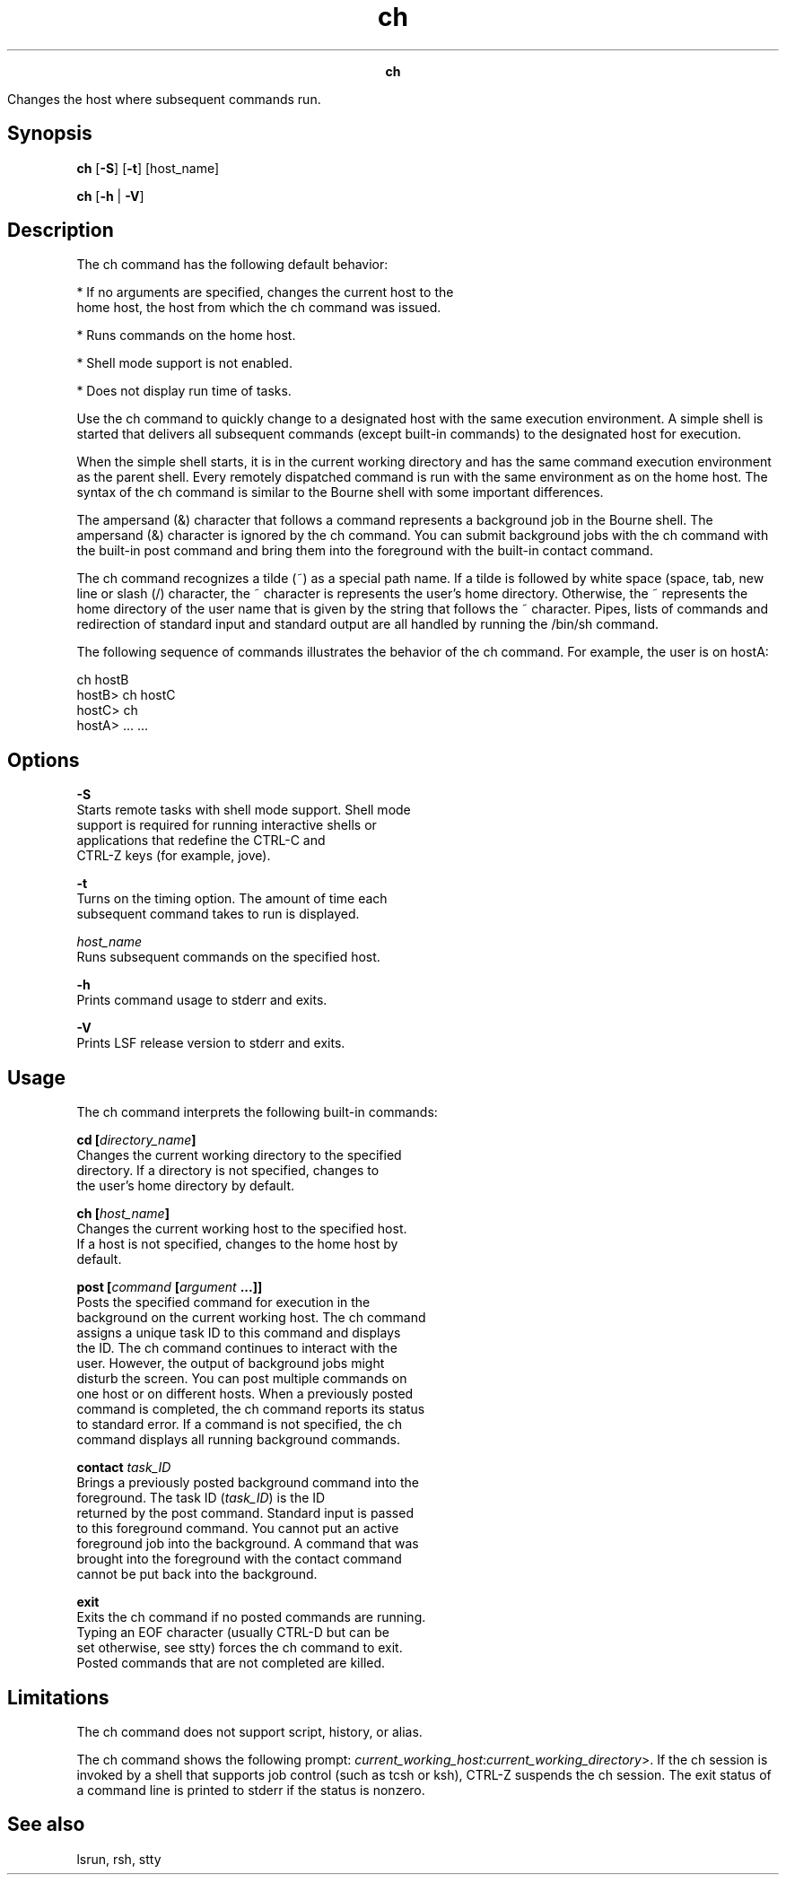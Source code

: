 
.ad l

.TH ch 1 "July 2021" "" ""
.ll 72

.ce 1000
\fBch\fR
.ce 0

.sp 2
Changes the host where subsequent commands run.
.sp 2

.SH Synopsis

.sp 2
\fBch\fR [\fB-S\fR] [\fB-t\fR] [host_name]
.sp 2
\fBch\fR [\fB-h\fR | \fB-V\fR]
.SH Description

.sp 2
The ch command has the following default behavior:
.sp 2
*  If no arguments are specified, changes the current host to the
   home host, the host from which the ch command was issued.
.sp 2
*  Runs commands on the home host.
.sp 2
*  Shell mode support is not enabled.
.sp 2
*  Does not display run time of tasks.
.sp 2
Use the ch command to quickly change to a designated host with
the same execution environment. A simple shell is started that
delivers all subsequent commands (except built-in commands) to
the designated host for execution.
.sp 2
When the simple shell starts, it is in the current working
directory and has the same command execution environment as the
parent shell. Every remotely dispatched command is run with the
same environment as on the home host. The syntax of the ch
command is similar to the Bourne shell with some important
differences.
.sp 2
The ampersand (\fR&\fR) character that follows a command
represents a background job in the Bourne shell. The ampersand
(\fR&\fR) character is ignored by the ch command. You can submit
background jobs with the ch command with the built-in post
command and bring them into the foreground with the built-in
contact command.
.sp 2
The ch command recognizes a tilde (\fR~\fR) as a special path
name. If a tilde is followed by white space (space, tab, new line
or slash (\fR/\fR) character, the \fR~\fR character is represents
the user’s home directory. Otherwise, the \fR~\fR represents the
home directory of the user name that is given by the string that
follows the \fR~\fR character. Pipes, lists of commands and
redirection of standard input and standard output are all handled
by running the /bin/sh command.
.sp 2
The following sequence of commands illustrates the behavior of
the ch command. For example, the user is on \fRhostA\fR:
.sp 2
ch hostB
.br
hostB> ch hostC
.br
hostC> ch
.br
hostA> ... ...
.br

.SH Options

.sp 2
\fB-S\fR
.br
         Starts remote tasks with shell mode support. Shell mode
         support is required for running interactive shells or
         applications that redefine the \fRCTRL-C\fR and
         \fRCTRL-Z\fR keys (for example, jove).
.sp 2
\fB-t\fR
.br
         Turns on the timing option. The amount of time each
         subsequent command takes to run is displayed.
.sp 2
\fB\fIhost_name\fB\fR
.br
         Runs subsequent commands on the specified host.
.sp 2
\fB-h\fR
.br
         Prints command usage to stderr and exits.
.sp 2
\fB-V\fR
.br
         Prints LSF release version to stderr and exits.
.SH Usage

.sp 2
The ch command interprets the following built-in commands:
.sp 2
\fBcd [\fIdirectory_name\fB] \fR
.br
         Changes the current working directory to the specified
         directory. If a directory is not specified, changes to
         the user’s home directory by default.
.sp 2
\fBch [\fIhost_name\fB] \fR
.br
         Changes the current working host to the specified host.
         If a host is not specified, changes to the home host by
         default.
.sp 2
\fBpost [\fIcommand\fB [\fIargument\fB ...]] \fR
.br
         Posts the specified command for execution in the
         background on the current working host. The ch command
         assigns a unique task ID to this command and displays
         the ID. The ch command continues to interact with the
         user. However, the output of background jobs might
         disturb the screen. You can post multiple commands on
         one host or on different hosts. When a previously posted
         command is completed, the ch command reports its status
         to standard error. If a command is not specified, the ch
         command displays all running background commands.
.sp 2
\fBcontact \fItask_ID\fB \fR
.br
         Brings a previously posted background command into the
         foreground. The task ID (\fItask_ID\fR) is the ID
         returned by the post command. Standard input is passed
         to this foreground command. You cannot put an active
         foreground job into the background. A command that was
         brought into the foreground with the contact command
         cannot be put back into the background.
.sp 2
\fBexit \fR
.br
         Exits the ch command if no posted commands are running.
         Typing an EOF character (usually \fRCTRL-D\fR but can be
         set otherwise, see stty) forces the ch command to exit.
         Posted commands that are not completed are killed.
.SH Limitations

.sp 2
The ch command does not support script, history, or alias.
.sp 2
The ch command shows the following prompt:
\fR\fIcurrent_working_host\fR:\fIcurrent_working_directory\fR>\fR.
If the ch session is invoked by a shell that supports job control
(such as \fRtcsh\fR or \fRksh\fR), \fRCTRL-Z\fR suspends the ch
session. The exit status of a command line is printed to stderr
if the status is nonzero.
.SH See also

.sp 2
lsrun, rsh, stty